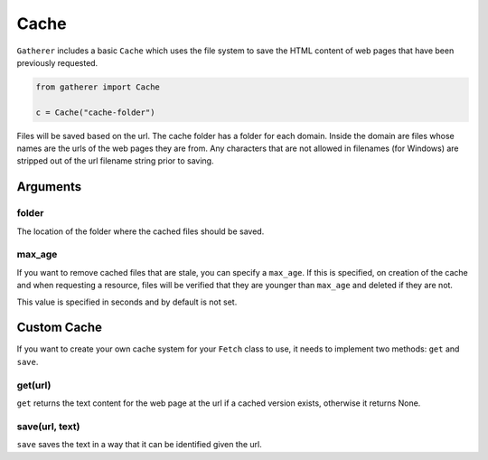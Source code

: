 Cache
=====

``Gatherer`` includes a basic ``Cache`` which uses the file system to save the HTML content of web pages that have been previously requested.

.. code-block:: python

  from gatherer import Cache

  c = Cache("cache-folder")

Files will be saved based on the url. The cache folder has a folder for each domain. Inside the domain are files whose names are the urls of the web pages they are from. Any characters that are not allowed in filenames (for Windows) are stripped out of the url filename string prior to saving.

Arguments
^^^^^^^^^

folder
++++++

The location of the folder where the cached files should be saved.

max_age
+++++++

If you want to remove cached files that are stale, you can specify a ``max_age``. If this is specified, on creation of the cache and when requesting a resource, files will be verified that they are younger than ``max_age`` and deleted if they are not.

This value is specified in seconds and by default is not set.

Custom Cache
^^^^^^^^^^^^

If you want to create your own cache system for your ``Fetch`` class to use, it needs to implement two methods: ``get`` and ``save``.

get(url)
++++++++

``get`` returns the text content for the web page at the url if a cached version exists, otherwise it returns None.

save(url, text)
+++++++++++++++

``save`` saves the text in a way that it can be identified given the url.
